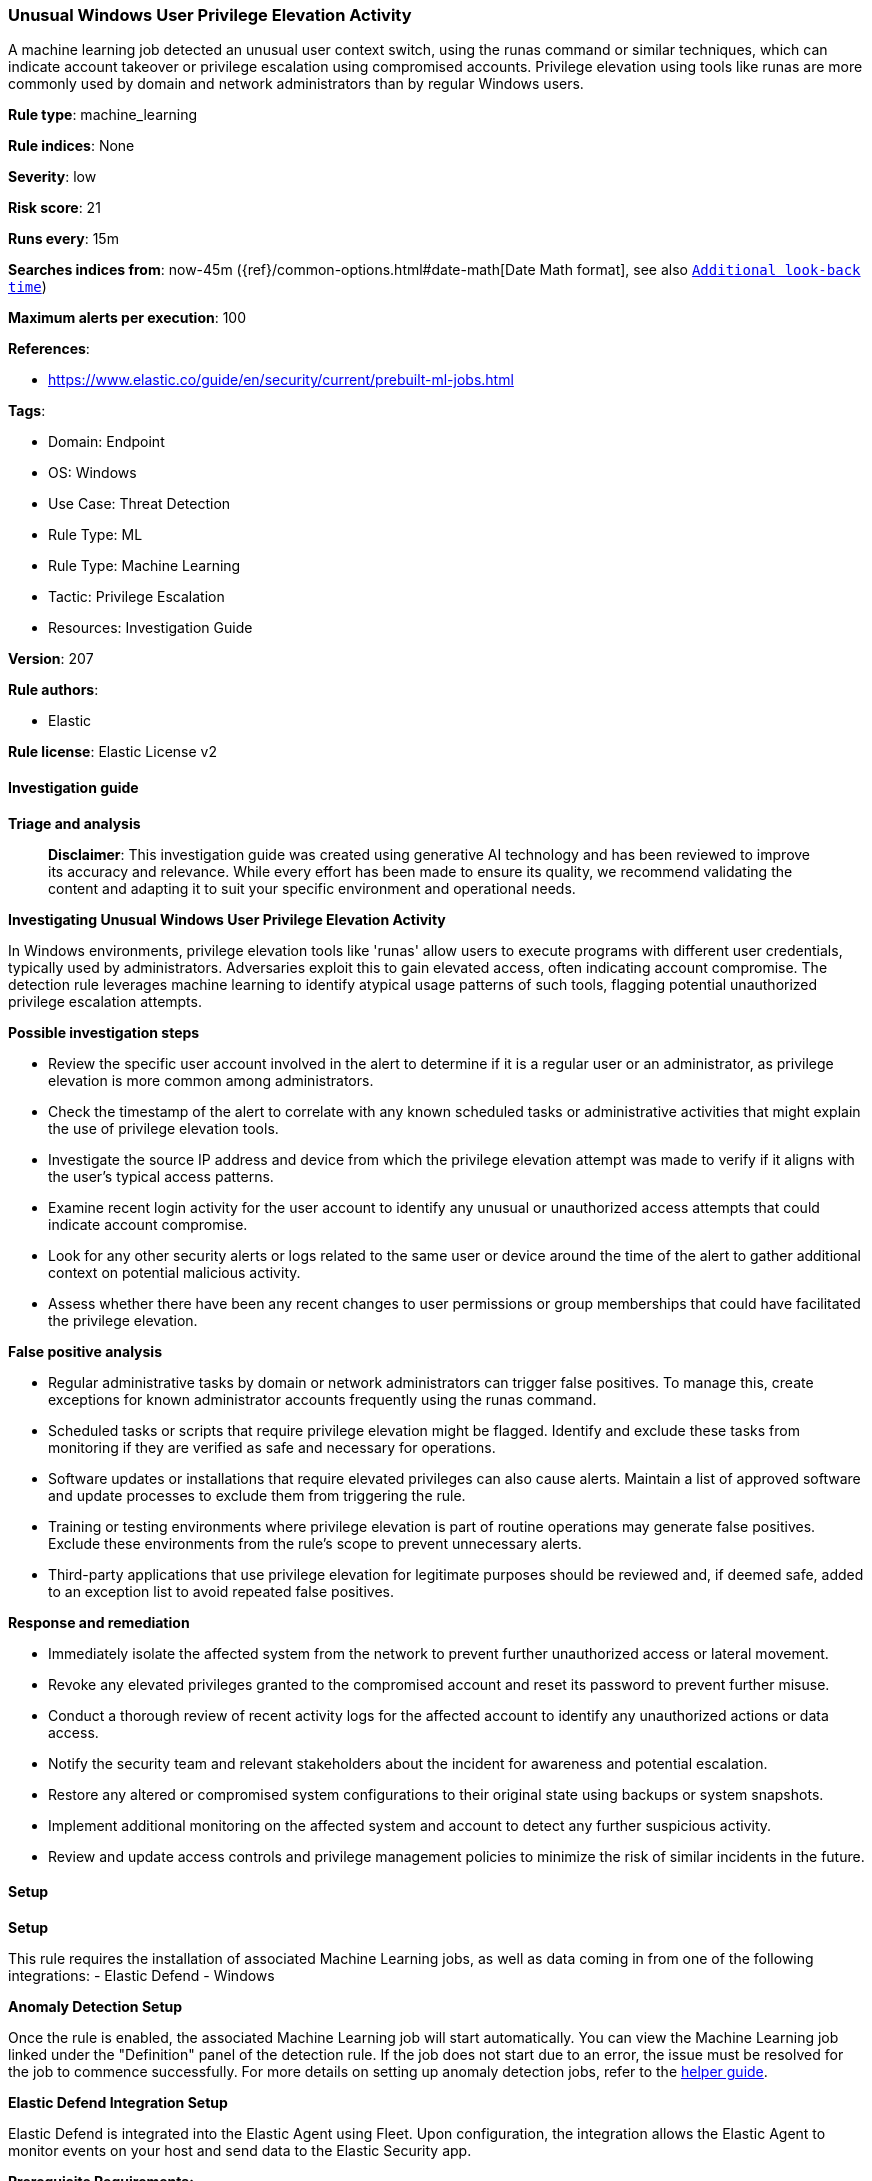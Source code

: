 [[prebuilt-rule-8-14-21-unusual-windows-user-privilege-elevation-activity]]
=== Unusual Windows User Privilege Elevation Activity

A machine learning job detected an unusual user context switch, using the runas command or similar techniques, which can indicate account takeover or privilege escalation using compromised accounts. Privilege elevation using tools like runas are more commonly used by domain and network administrators than by regular Windows users.

*Rule type*: machine_learning

*Rule indices*: None

*Severity*: low

*Risk score*: 21

*Runs every*: 15m

*Searches indices from*: now-45m ({ref}/common-options.html#date-math[Date Math format], see also <<rule-schedule, `Additional look-back time`>>)

*Maximum alerts per execution*: 100

*References*: 

* https://www.elastic.co/guide/en/security/current/prebuilt-ml-jobs.html

*Tags*: 

* Domain: Endpoint
* OS: Windows
* Use Case: Threat Detection
* Rule Type: ML
* Rule Type: Machine Learning
* Tactic: Privilege Escalation
* Resources: Investigation Guide

*Version*: 207

*Rule authors*: 

* Elastic

*Rule license*: Elastic License v2


==== Investigation guide



*Triage and analysis*


> **Disclaimer**:
> This investigation guide was created using generative AI technology and has been reviewed to improve its accuracy and relevance. While every effort has been made to ensure its quality, we recommend validating the content and adapting it to suit your specific environment and operational needs.


*Investigating Unusual Windows User Privilege Elevation Activity*


In Windows environments, privilege elevation tools like 'runas' allow users to execute programs with different user credentials, typically used by administrators. Adversaries exploit this to gain elevated access, often indicating account compromise. The detection rule leverages machine learning to identify atypical usage patterns of such tools, flagging potential unauthorized privilege escalation attempts.


*Possible investigation steps*


- Review the specific user account involved in the alert to determine if it is a regular user or an administrator, as privilege elevation is more common among administrators.
- Check the timestamp of the alert to correlate with any known scheduled tasks or administrative activities that might explain the use of privilege elevation tools.
- Investigate the source IP address and device from which the privilege elevation attempt was made to verify if it aligns with the user's typical access patterns.
- Examine recent login activity for the user account to identify any unusual or unauthorized access attempts that could indicate account compromise.
- Look for any other security alerts or logs related to the same user or device around the time of the alert to gather additional context on potential malicious activity.
- Assess whether there have been any recent changes to user permissions or group memberships that could have facilitated the privilege elevation.


*False positive analysis*


- Regular administrative tasks by domain or network administrators can trigger false positives. To manage this, create exceptions for known administrator accounts frequently using the runas command.
- Scheduled tasks or scripts that require privilege elevation might be flagged. Identify and exclude these tasks from monitoring if they are verified as safe and necessary for operations.
- Software updates or installations that require elevated privileges can also cause alerts. Maintain a list of approved software and update processes to exclude them from triggering the rule.
- Training or testing environments where privilege elevation is part of routine operations may generate false positives. Exclude these environments from the rule's scope to prevent unnecessary alerts.
- Third-party applications that use privilege elevation for legitimate purposes should be reviewed and, if deemed safe, added to an exception list to avoid repeated false positives.


*Response and remediation*


- Immediately isolate the affected system from the network to prevent further unauthorized access or lateral movement.
- Revoke any elevated privileges granted to the compromised account and reset its password to prevent further misuse.
- Conduct a thorough review of recent activity logs for the affected account to identify any unauthorized actions or data access.
- Notify the security team and relevant stakeholders about the incident for awareness and potential escalation.
- Restore any altered or compromised system configurations to their original state using backups or system snapshots.
- Implement additional monitoring on the affected system and account to detect any further suspicious activity.
- Review and update access controls and privilege management policies to minimize the risk of similar incidents in the future.

==== Setup



*Setup*


This rule requires the installation of associated Machine Learning jobs, as well as data coming in from one of the following integrations:
- Elastic Defend
- Windows


*Anomaly Detection Setup*


Once the rule is enabled, the associated Machine Learning job will start automatically. You can view the Machine Learning job linked under the "Definition" panel of the detection rule. If the job does not start due to an error, the issue must be resolved for the job to commence successfully. For more details on setting up anomaly detection jobs, refer to the https://www.elastic.co/guide/en/kibana/current/xpack-ml-anomalies.html[helper guide].


*Elastic Defend Integration Setup*

Elastic Defend is integrated into the Elastic Agent using Fleet. Upon configuration, the integration allows the Elastic Agent to monitor events on your host and send data to the Elastic Security app.


*Prerequisite Requirements:*

- Fleet is required for Elastic Defend.
- To configure Fleet Server refer to the https://www.elastic.co/guide/en/fleet/current/fleet-server.html[documentation].


*The following steps should be executed in order to add the Elastic Defend integration to your system:*

- Go to the Kibana home page and click "Add integrations".
- In the query bar, search for "Elastic Defend" and select the integration to see more details about it.
- Click "Add Elastic Defend".
- Configure the integration name and optionally add a description.
- Select the type of environment you want to protect, either "Traditional Endpoints" or "Cloud Workloads".
- Select a configuration preset. Each preset comes with different default settings for Elastic Agent, you can further customize these later by configuring the Elastic Defend integration policy. https://www.elastic.co/guide/en/security/current/configure-endpoint-integration-policy.html[Helper guide].
- We suggest selecting "Complete EDR (Endpoint Detection and Response)" as a configuration setting, that provides "All events; all preventions"
- Enter a name for the agent policy in "New agent policy name". If other agent policies already exist, you can click the "Existing hosts" tab and select an existing policy instead.
For more details on Elastic Agent configuration settings, refer to the https://www.elastic.co/guide/en/fleet/current/agent-policy.html[helper guide].
- Click "Save and Continue".
- To complete the integration, select "Add Elastic Agent to your hosts" and continue to the next section to install the Elastic Agent on your hosts.
For more details on Elastic Defend refer to the https://www.elastic.co/guide/en/security/current/install-endpoint.html[helper guide].


*Windows Integration Setup*

The Windows integration allows you to monitor the Windows OS, services, applications, and more.


*The following steps should be executed in order to add the Elastic Agent System integration "windows" to your system:*

- Go to the Kibana home page and click “Add integrations”.
- In the query bar, search for “Windows” and select the integration to see more details about it.
- Click “Add Windows”.
- Configure the integration name and optionally add a description.
- Review optional and advanced settings accordingly.
- Add the newly installed “windows” to an existing or a new agent policy, and deploy the agent on your system from which windows log files are desirable.
- Click “Save and Continue”.
- For more details on the integration refer to the https://docs.elastic.co/integrations/windows[helper guide].


*Framework*: MITRE ATT&CK^TM^

* Tactic:
** Name: Privilege Escalation
** ID: TA0004
** Reference URL: https://attack.mitre.org/tactics/TA0004/
